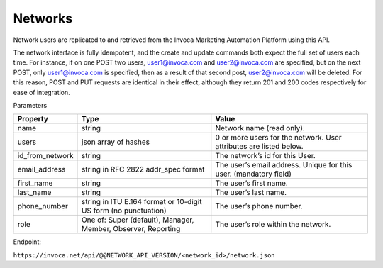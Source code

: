 Networks
========

Network users are replicated to and retrieved from the Invoca Marketing Automation Platform using this API.

The network interface is fully idempotent, and the create and update commands both expect the full set of users each time. For instance, if on one POST two users, user1@invoca.com and user2@invoca.com are specified, but on the next POST, only user1@invoca.com is specified, then as a result of that second post, user2@invoca.com will be deleted. For this reason, POST and PUT requests are identical in their effect, although they return 201 and 200 codes respectively for ease of integration.


Parameters

.. list-table::
  :widths: 11 34 40
  :header-rows: 1
  :class: parameters

  * - Property
    - Type
    - Value

  * - name
    - string
    - Network name (read only).

  * - users
    - json array of hashes
    - 0 or more users for the network. User attributes are listed below.

  * - id_from_network
    - string
    - The network’s id for this User.

  * - email_address
    - string in RFC 2822 addr_spec format
    - The user’s email address. Unique for this user. (mandatory field)

  * - first_name
    - string
    - The user’s first name.

  * - last_name
    - string
    - The user’s last name.

  * - phone_number
    - string in ITU E.164 format or 10-digit US form (no punctuation)
    - The user’s phone number.

  * - role
    - One of: Super (default), Manager, Member, Observer, Reporting
    - The user’s role within the network.


Endpoint:

``https://invoca.net/api/@@NETWORK_API_VERSION/<network_id>/network.json``

.. api_endpoint::
   :verb: GET
   :path: /&lt;network_id&gt;/network
   :description: Get Network and its Users
   :page: get_network

.. api_endpoint::
   :verb: POST
   :path: /&lt;network_id&gt;/network
   :description: Create Network Users
   :page: post_network_users

.. api_endpoint::
   :verb: PUT
   :path: /&lt;network_id&gt;/network
   :description: Update Network Users
   :page: put_network_user

